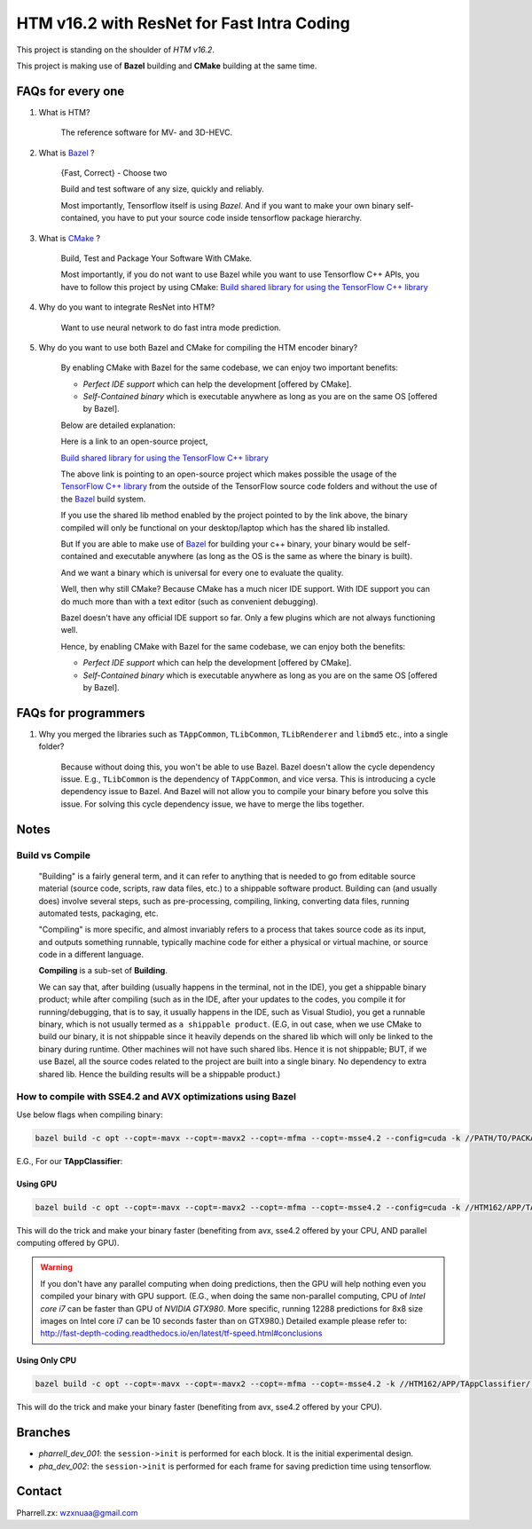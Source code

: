HTM v16.2 with ResNet for Fast Intra Coding
===========================================

This project is standing on the shoulder of *HTM v16.2*.

This project is making use of **Bazel** building and **CMake** building at the same time.

FAQs for every one
------------------

1. What is HTM?

    The reference software for MV- and 3D-HEVC.

2. What is `Bazel <https://bazel.build/>`_ ?

    {Fast, Correct} - Choose two

    Build and test software of any size, quickly and reliably.

    Most importantly, Tensorflow itself is using *Bazel*. And if you want to make your own binary self-contained,
    you have to put your source code inside tensorflow package hierarchy.


3. What is `CMake <https://cmake.org/>`_ ?

    Build, Test and Package Your Software With CMake.

    Most importantly, if you do not want to use Bazel while you want to use Tensorflow C++ APIs, you have to
    follow this project by using CMake:
    `Build shared library for using the TensorFlow C++ library <https://github.com/FloopCZ/tensorflow_cc>`_

4. Why do you want to integrate ResNet into HTM?

    Want to use neural network to do fast intra mode prediction.

5. Why do you want to use both Bazel and CMake for compiling the HTM encoder binary?

    By enabling CMake with Bazel for the same codebase, we can enjoy two important benefits:

    - *Perfect IDE support* which can help the development [offered by CMake].

    - *Self-Contained binary* which is executable anywhere as long as you are on the same OS [offered by Bazel].


    Below are detailed explanation:

    Here is a link to an open-source project,

    `Build shared library for using the TensorFlow C++ library <https://github.com/FloopCZ/tensorflow_cc>`_

    The above link is pointing to an open-source project which makes possible the usage of
    the `TensorFlow C++ library <https://www.tensorflow.org/api_docs/cc/>`_ from the outside
    of the TensorFlow source code folders and without the use of the `Bazel <https://bazel.build/>`_ build system.

    If you use the shared lib method enabled by the project pointed to by the link above, the binary compiled
    will only be functional on your desktop/laptop which has the shared lib installed.

    But If you are able to make use of `Bazel <https://bazel.build/>`_ for building your c++ binary, your binary would
    be self-contained and executable anywhere (as long as the OS is the same as where the binary is built).

    And we want a binary which is universal for every one to evaluate the quality.

    Well, then why still CMake? Because CMake has a much nicer IDE support. With IDE support you can do much more
    than with a text editor (such as convenient debugging).

    Bazel doesn't have any official IDE support so far. Only a few plugins which are not always functioning well.

    Hence, by enabling CMake with Bazel for the same codebase, we can enjoy both the benefits:

    - *Perfect IDE support* which can help the development [offered by CMake].

    - *Self-Contained binary* which is executable anywhere as long as you are on the same OS [offered by Bazel].


FAQs for programmers
--------------------

1. Why you merged the libraries such as ``TAppCommon``, ``TLibCommon``, ``TLibRenderer`` and ``libmd5`` etc., into a single folder?

    Because without doing this, you won't be able to use Bazel. Bazel doesn't allow the cycle dependency issue.
    E.g., ``TLibCommon`` is the dependency of ``TAppCommon``, and vice versa. This is introducing a cycle dependency
    issue to Bazel. And Bazel will not allow you to compile your binary before you solve this issue. For solving this
    cycle dependency issue, we have to merge the libs together.


Notes
-----

**Build** vs **Compile**
~~~~~~~~~~~~~~~~~~~~~~~~

    "Building" is a fairly general term, and it can refer to anything that is needed to go
    from editable source material (source code, scripts, raw data files, etc.) to a shippable
    software product. Building can (and usually does) involve several steps, such as pre-processing,
    compiling, linking, converting data files, running automated tests, packaging, etc.

    "Compiling" is more specific, and almost invariably refers to a process that takes source code
    as its input, and outputs something runnable, typically machine code for either a physical or virtual
    machine, or source code in a different language.

    **Compiling** is a sub-set of **Building**.

    We can say that, after building (usually happens in the terminal, not in the IDE), you get a
    shippable binary product; while after compiling (such as
    in the IDE, after your updates to the codes, you compile it for running/debugging, that is to say,
    it usually happens in the IDE, such as Visual Studio), you get a runnable binary, which is not usually
    termed as ``a shippable product``. (E.G, in out case, when we use CMake
    to build our binary, it is not shippable since it heavily depends on the shared lib which will only be linked
    to the binary during runtime. Other machines will not have such shared libs. Hence it is not shippable; BUT,
    if we use Bazel, all the source codes related to the project are built into a single binary. No dependency to
    extra shared lib. Hence the building results will be a shippable product.)

How to compile with SSE4.2 and AVX optimizations using Bazel
~~~~~~~~~~~~~~~~~~~~~~~~~~~~~~~~~~~~~~~~~~~~~~~~~~~~~~~~~~~~

Use below flags when compiling binary:

.. code-block:: bash

    bazel build -c opt --copt=-mavx --copt=-mavx2 --copt=-mfma --copt=-msse4.2 --config=cuda -k //PATH/TO/PACKAGE:HAHA


E.G., For our **TAppClassifier**:

Using GPU
^^^^^^^^^
.. code-block:: bash

    bazel build -c opt --copt=-mavx --copt=-mavx2 --copt=-mfma --copt=-msse4.2 --config=cuda -k //HTM162/APP/TAppClassifier/...

This will do the trick and make your binary faster (benefiting from avx, sse4.2 offered by your CPU,
AND parallel computing offered by GPU).

.. warning:: If you don't have any parallel computing when doing predictions, then the GPU will help nothing even you
                compiled your binary with GPU support. (E.G., when doing the same non-parallel computing,
                CPU of *Intel core i7* can be faster than GPU of *NVIDIA GTX980*. More specific, running 12288
                predictions for 8x8 size images on Intel core i7 can be 10 seconds faster than on GTX980.)
                Detailed example please refer to:
                http://fast-depth-coding.readthedocs.io/en/latest/tf-speed.html#conclusions

Using Only CPU
^^^^^^^^^^^^^^
.. code-block:: bash

    bazel build -c opt --copt=-mavx --copt=-mavx2 --copt=-mfma --copt=-msse4.2 -k //HTM162/APP/TAppClassifier/...

This will do the trick and make your binary faster (benefiting from avx, sse4.2 offered by your CPU).

Branches
--------

- *pharrell_dev_001*: the ``session->init`` is performed for each block. It is the initial experimental design.

- *pha_dev_002*: the ``session->init`` is performed for each frame for saving prediction time using tensorflow.


Contact
-------
Pharrell.zx: wzxnuaa@gmail.com
